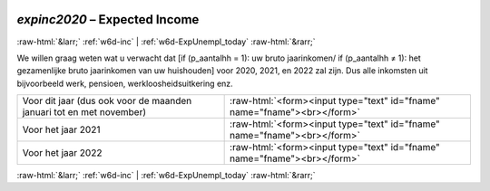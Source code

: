 .. _w6d-expinc2020: 

 
 .. role:: raw-html(raw) 
        :format: html 
 
`expinc2020` – Expected Income
=========================================== 


:raw-html:`&larr;` :ref:`w6d-inc` | :ref:`w6d-ExpUnempl_today` :raw-html:`&rarr;` 
 

We willen graag weten wat u verwacht dat [if (p_aantalhh = 1): uw bruto jaarinkomen/ if (p_aantalhh ≠ 1): het gezamenlijke bruto jaarinkomen van uw huishouden] voor 2020, 2021, en 2022 zal zijn. Dus alle inkomsten uit bijvoorbeeld werk, pensioen, werkloosheidsuitkering enz.
 
.. csv-table:: 
   :delim: | 
 
           Voor dit jaar (dus ook voor de maanden januari tot en met november) | :raw-html:`<form><input type="text" id="fname" name="fname"><br></form>` 
           Voor het jaar 2021 | :raw-html:`<form><input type="text" id="fname" name="fname"><br></form>` 
           Voor het jaar 2022 | :raw-html:`<form><input type="text" id="fname" name="fname"><br></form>` 

.. image:: ../_screenshots/w6-expinc2020.png 


:raw-html:`&larr;` :ref:`w6d-inc` | :ref:`w6d-ExpUnempl_today` :raw-html:`&rarr;` 
 

